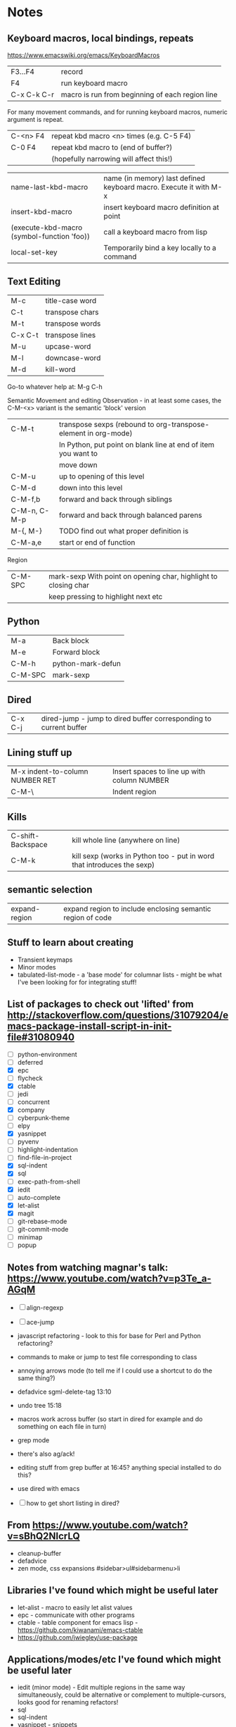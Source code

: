 * Notes
** Keyboard macros, local bindings, repeats
https://www.emacswiki.org/emacs/KeyboardMacros
| F3...F4     | record                                           |
| F4          | run keyboard macro                               |
| C-x C-k C-r | macro is run from beginning of each region line  |

For many movement commands, and for running keyboard macros, numeric argument is repeat.

| C-<n> F4 | repeat kbd macro <n> times (e.g. C-5 F4) |
| C-0 F4   | repeat kbd macro to (end of buffer?)     |
|          | (hopefully narrowing will affect this!)  |

| name-last-kbd-macro                        | name (in memory) last defined keyboard macro. Execute it with M-x |
| insert-kbd-macro                           | insert keyboard macro definition at point                         |
| (execute-kbd-macro (symbol-function 'foo)) | call a keyboard macro from lisp                                   |
| local-set-key                              | Temporarily bind a key locally to a command                       |

** Text Editing

| M-c     | title-case word |
| C-t     | transpose chars |
| M-t     | transpose words |
| C-x C-t | transpose lines |
| M-u     | upcase-word     |
| M-l     | downcase-word   |
| M-d     | kill-word       |

Go-to whatever   help at:   M-g C-h

Semantic Movement and editing
Observation - in at least some cases, the C-M-<x> variant is the semantic 'block' version

| C-M-t        | transpose sexps (rebound to org-transpose-element in org-mode) |
|              | In Python, put point on blank line at end of item you want to  |
|              | move down                                                      |
| C-M-u        | up to opening of this level                                    |
| C-M-d        | down into this level                                           |
| C-M-f,b      | forward and back through siblings                              |
| C-M-n, C-M-p | forward and back through balanced parens                       |
| M-{,  M-}    | TODO find out what proper definition is                        |
| C-M-a,e      | start or end of function                                       |

Region
| C-M-SPC | mark-sexp With point on opening char, highlight to closing char |
|         | keep pressing to highlight next etc                             |



** Python

| M-a     | Back block        |
| M-e     | Forward block     |
| C-M-h   | python-mark-defun |
| C-M-SPC | mark-sexp         |




** Dired
| C-x C-j | dired-jump - jump to dired buffer corresponding to current buffer |

** Lining stuff up
| M-x indent-to-column NUMBER RET | Insert spaces to line up with column NUMBER |
| C-M-\                           | Indent region                               |

** Kills
| C-shift-Backspace | kill whole line (anywhere on line)                                     |
| C-M-k             | kill sexp (works in Python too - put in word that introduces the sexp) |

** semantic selection
| expand-region | expand region to include enclosing semantic region of code |

** Stuff to learn about creating
   - Transient keymaps
   - Minor modes
   - tabulated-list-mode - a 'base mode' for columnar lists - might be what I've been looking for for integrating stuff!

** List of packages to check out 'lifted' from http://stackoverflow.com/questions/31079204/emacs-package-install-script-in-init-file#31080940
   - [ ] python-environment
   - [ ] deferred
   - [X] epc 
   - [ ] flycheck
   - [X] ctable
   - [ ] jedi
   - [ ] concurrent
   - [X] company
   - [ ] cyberpunk-theme
   - [ ] elpy
   - [X] yasnippet
   - [ ] pyvenv
   - [ ] highlight-indentation
   - [ ] find-file-in-project
   - [X] sql-indent
   - [X] sql
   - [ ] exec-path-from-shell
   - [X] iedit
   - [ ] auto-complete
   - [X] let-alist
   - [X] magit
   - [ ] git-rebase-mode
   - [ ] git-commit-mode
   - [ ] minimap
   - [ ] popup

** Notes from watching magnar's talk: https://www.youtube.com/watch?v=p3Te_a-AGqM

   - [ ] align-regexp
   - [ ] ace-jump
   - javascript refactoring - look to this for base for Perl and Python refactoring?
   - commands to make or jump to test file corresponding to class
   - annoying arrows mode (to tell me if I could use a shortcut to do the same thing?)

   - defadvice sgml-delete-tag 13:10
   - undo tree 15:18
   - macros work across buffer (so start in dired for example and do something on each file in turn)
   - grep mode
   - there's also ag/ack!
   - editing stuff from grep buffer at 16:45?  anything special installed to do this?
   - use dired with emacs
   - [ ] how to get short listing in dired?

** From https://www.youtube.com/watch?v=sBhQ2NIcrLQ
   - cleanup-buffer
   - defadvice
   - zen mode, css expansions #sidebar>ul#sidebarmenu>li

** Libraries I've found which might be useful later
   - let-alist - macro to easily let alist values
   - epc - communicate with other programs
   - ctable - table component for emacs lisp - https://github.com/kiwanami/emacs-ctable
   - https://github.com/jwiegley/use-package
** Applications/modes/etc I've found which might be useful later
   - iedit (minor mode) - Edit multiple regions in the same way simultaneously, could be alternative or complement to multiple-cursors, looks good for renaming refactors!
   - sql
   - sql-indent
   - yasnippet - snippets
   - company - autocompletion
   - edbi - Database interface for Emacs Lisp, and viewer
   - E2WM - window manager for emacs - https://github.com/kiwanami/emacs-window-manager/
   - https://www.emacswiki.org/emacs/WebKit - browser
   - ac-html - auto-complete source for html tags and attributes
   - ac-html-bootstrap - auto-complete bootstrap3/fontawesome classes
   - https://www.emacswiki.org/emacs/Repeatable
   - iy-go-to-char - vim-like go to char, go up to char, etc
   - key-chord
   - magnars' mark-multiple
   - ace-jump - see https://www.youtube.com/watch?v=UZkpmegySnc

** Ideas of stuff to write
   - Odoo XML and HTML5 completion sources

** Possible refactoring tools
   - emr - https://github.com/chrisbarrett/emacs-refactor - looks very good
   - iedit - for Rename
